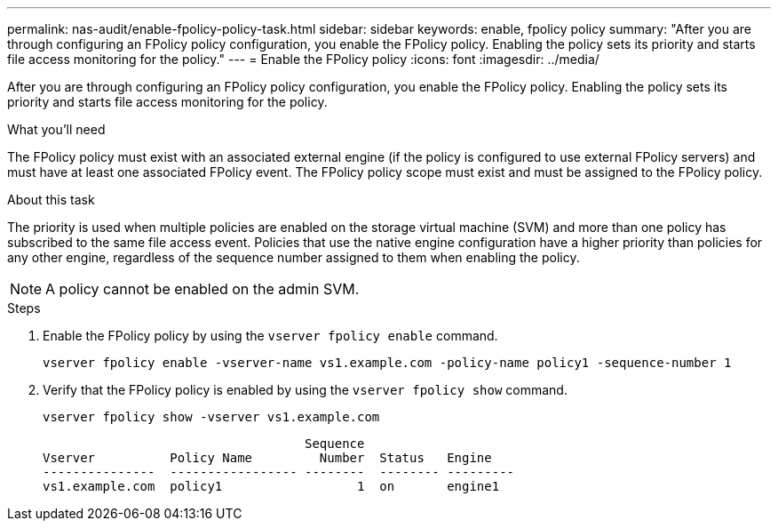 ---
permalink: nas-audit/enable-fpolicy-policy-task.html
sidebar: sidebar
keywords: enable, fpolicy policy
summary: "After you are through configuring an FPolicy policy configuration, you enable the FPolicy policy. Enabling the policy sets its priority and starts file access monitoring for the policy."
---
= Enable the FPolicy policy
:icons: font
:imagesdir: ../media/

[.lead]
After you are through configuring an FPolicy policy configuration, you enable the FPolicy policy. Enabling the policy sets its priority and starts file access monitoring for the policy.

.What you'll need

The FPolicy policy must exist with an associated external engine (if the policy is configured to use external FPolicy servers) and must have at least one associated FPolicy event. The FPolicy policy scope must exist and must be assigned to the FPolicy policy.

.About this task

The priority is used when multiple policies are enabled on the storage virtual machine (SVM) and more than one policy has subscribed to the same file access event. Policies that use the native engine configuration have a higher priority than policies for any other engine, regardless of the sequence number assigned to them when enabling the policy.

[NOTE]
====
A policy cannot be enabled on the admin SVM.
====

.Steps

. Enable the FPolicy policy by using the `vserver fpolicy enable` command.
+
`vserver fpolicy enable -vserver-name vs1.example.com -policy-name policy1 -sequence-number 1`

. Verify that the FPolicy policy is enabled by using the `vserver fpolicy show` command.
+
`vserver fpolicy show -vserver vs1.example.com`
+
----

                                   Sequence
Vserver          Policy Name         Number  Status   Engine
---------------  ----------------- --------  -------- ---------
vs1.example.com  policy1                  1  on       engine1
----
